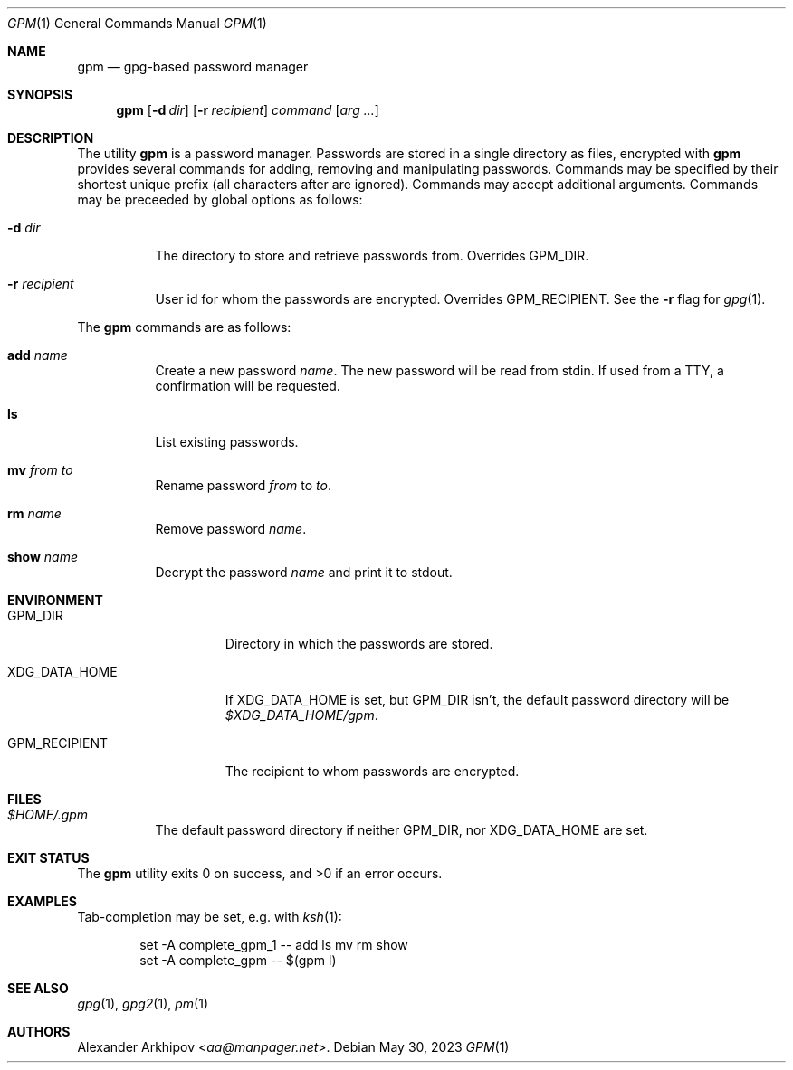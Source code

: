 .Dd May 30, 2023
.Dt GPM 1
.Os
.Sh NAME
.Nm gpm
.Nd gpg-based password manager
.Sh SYNOPSIS
.Nm
.Op Fl d Ar dir
.Op Fl r Ar recipient
.Ar command
.Op Ar arg ...
.Sh DESCRIPTION
The utility
.Nm
is a password manager.
Passwords are stored in a single directory as files, encrypted with
.X/ gpg 1 .
.Nm
provides several commands for adding, removing and manipulating passwords.
Commands may be specified by their shortest unique prefix (all characters
after are ignored).
Commands may accept additional arguments.
Commands may be preceeded by global options as follows:
.Bl -tag -width Ds
.It Fl d Ar dir
The directory to store and retrieve passwords from.
Overrides
.Ev GPM_DIR .
.It Fl r Ar recipient
User id for whom the passwords are encrypted.
Overrides
.Ev GPM_RECIPIENT .
See the
.Fl r
flag for
.Xr gpg 1 .
.El
.Pp
The
.Nm
commands are as follows:
.Bl -tag -width Ds
.It Cm add Ar name
Create a new password
.Ar name .
The new password will be read from stdin.
If used from a TTY, a confirmation will be requested.
.It Cm ls
List existing passwords.
.It Cm mv Ar from Ar to
Rename password
.Ar from
to
.Ar to .
.It Cm rm Ar name
Remove password
.Ar name .
.It Cm show Ar name
Decrypt the password
.Ar name
and print it to stdout.
.El
.Sh ENVIRONMENT
.Bl -tag -width GPM_RECIPIENT
.It Ev GPM_DIR
Directory in which the passwords are stored.
.It Ev XDG_DATA_HOME
If
.Ev XDG_DATA_HOME
is set, but
.Ev GPM_DIR
isn't, the default password directory will be
.Pa $XDG_DATA_HOME/gpm .
.It Ev GPM_RECIPIENT
The recipient to whom passwords are encrypted.
.El
.Sh FILES
.Bl -tag -width Ds
.It Pa $HOME/.gpm
The default password directory if neither
.Ev GPM_DIR ,
nor
.Ev XDG_DATA_HOME
are set.
.El
.Sh EXIT STATUS
.Ex -std
.Sh EXAMPLES
Tab-completion may be set, e.g. with
.Xr ksh 1 :
.Bd -literal -offset indent
set -A complete_gpm_1 -- add ls mv rm show
set -A complete_gpm -- $(gpm l)
.Ed
.Sh SEE ALSO
.Xr gpg 1 ,
.Xr gpg2 1 ,
.Xr pm 1
.Sh AUTHORS
.An Alexander Arkhipov Aq Mt aa@manpager.net .
